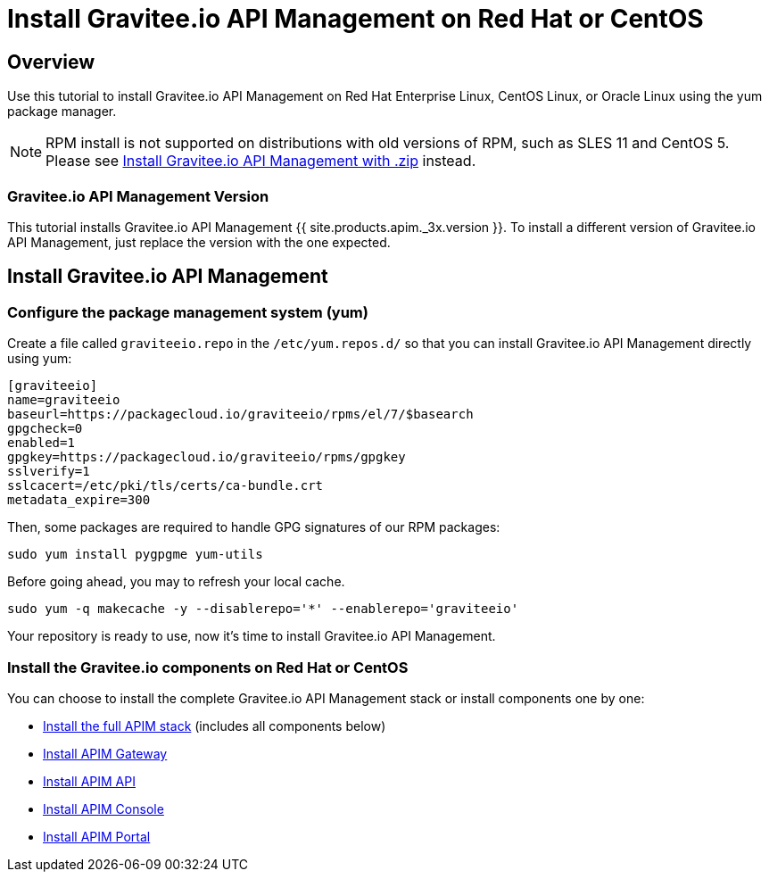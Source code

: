 = Install Gravitee.io API Management on Red Hat or CentOS
:page-sidebar: apim_3_x_sidebar
:page-permalink: apim/3.x/apim_installguide_redhat_introduction.html
:page-folder: apim/installation-guide/redhat
:page-liquid:
:page-layout: apim3x
:page-description: Gravitee.io API Management - Installation Guide - Red Hat or CentOS - Introduction
:page-keywords: Gravitee.io, API Platform, API Management, API Gateway, oauth2, openid, documentation, manual, guide, reference, api

== Overview

Use this tutorial to install Gravitee.io API Management on Red Hat Enterprise Linux, CentOS Linux, or Oracle Linux
using the yum package manager.

NOTE: RPM install is not supported on distributions with old versions of RPM, such as SLES 11 and CentOS 5. Please see link:/apim/3.x/apim_installguide_gateway_install_zip.html[Install Gravitee.io API Management with .zip] instead.

=== Gravitee.io API Management Version

This tutorial installs Gravitee.io API Management {{ site.products.apim._3x.version }}. To install a different version of
Gravitee.io API Management, just replace the version with the one expected.

== Install Gravitee.io API Management

=== Configure the package management system (yum)
Create a file called `graviteeio.repo` in the `/etc/yum.repos.d/` so that you can install Gravitee.io API Management directly using yum:

[source,properties]
----
[graviteeio]
name=graviteeio
baseurl=https://packagecloud.io/graviteeio/rpms/el/7/$basearch
gpgcheck=0
enabled=1
gpgkey=https://packagecloud.io/graviteeio/rpms/gpgkey
sslverify=1
sslcacert=/etc/pki/tls/certs/ca-bundle.crt
metadata_expire=300
----

Then, some packages are required to handle GPG signatures of our RPM packages:

[source,bash]
----
sudo yum install pygpgme yum-utils
----

Before going ahead, you may to refresh your local cache.

[source,bash]
----
sudo yum -q makecache -y --disablerepo='*' --enablerepo='graviteeio'
----

Your repository is ready to use, now it's time to install Gravitee.io API Management.

=== Install the Gravitee.io components on Red Hat or CentOS

You can choose to install the complete Gravitee.io API Management stack or install components one by one:

* link:/apim/3.x/apim_installguide_redhat_stack.html[Install the full APIM stack] (includes all components below)
* link:/apim/3.x/apim_installguide_redhat_gateway.html[Install APIM Gateway]
* link:/apim/3.x/apim_installguide_redhat_management_api.html[Install APIM API]
* link:/apim/3.x/apim_installguide_redhat_management_ui.html[Install APIM Console]
* link:/apim/3.x/apim_installguide_redhat_portal.html[Install APIM Portal]

